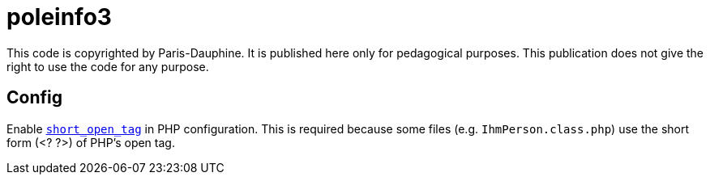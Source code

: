 = poleinfo3

This code is copyrighted by Paris-Dauphine. It is published here only for pedagogical purposes. This publication does not give the right to use the code for any purpose.

== Config

Enable http://php.net/short_open_tag[`short_open_tag`] in PHP configuration. This is required because some files (e.g. `IhmPerson.class.php`) use the short form (<? ?>) of PHP’s open tag.


